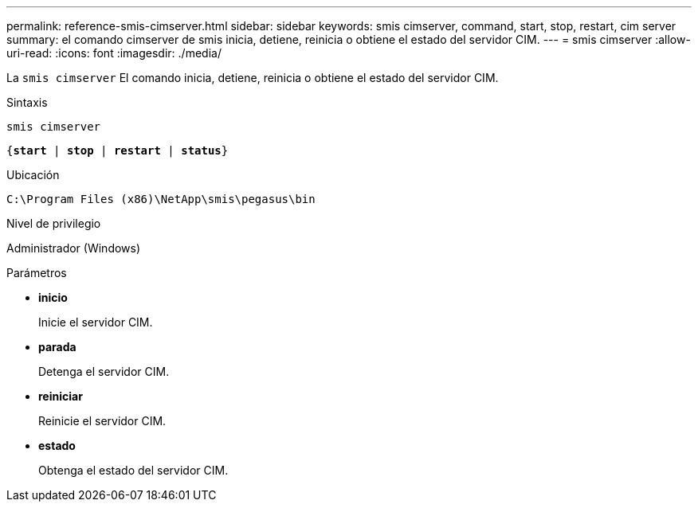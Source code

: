 ---
permalink: reference-smis-cimserver.html 
sidebar: sidebar 
keywords: smis cimserver, command, start, stop, restart, cim server 
summary: el comando cimserver de smis inicia, detiene, reinicia o obtiene el estado del servidor CIM. 
---
= smis cimserver
:allow-uri-read: 
:icons: font
:imagesdir: ./media/


[role="lead"]
La `smis cimserver` El comando inicia, detiene, reinicia o obtiene el estado del servidor CIM.

.Sintaxis
`smis cimserver`

`{*start* | *stop* | *restart* | *status*}`

.Ubicación
`C:\Program Files (x86)\NetApp\smis\pegasus\bin`

.Nivel de privilegio
Administrador (Windows)

.Parámetros
* *inicio*
+
Inicie el servidor CIM.

* *parada*
+
Detenga el servidor CIM.

* *reiniciar*
+
Reinicie el servidor CIM.

* *estado*
+
Obtenga el estado del servidor CIM.



